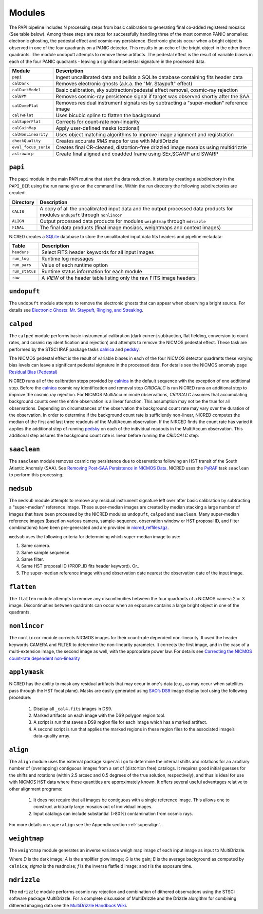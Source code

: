 Modules
=======

The PAPI pipeline includes N processing steps from basic calibration 
to generating final co-added registered mosaics (See table below). Among these
steps are steps for successfully handling three of the most common PANIC 
anomalies: electronic ghosting, the pedestal effect and cosmic-ray persistence. 
Electronic ghosts occur when a bright object is observed in one of the four 
quadrants on a PANIC detector. This results in an echo of the bright object 
in the other three quadrants. The module undopuft attempts to remove these 
artifacts. The pedestal effect is the result of variable biases in each of the four 
PANIC quadrants - leaving a significant pedestal signature in the processed 
data. 

.. index:: modules

.. tabularcolumns:: |r|l|

====================     ===========
Module                   Description
====================     ===========
``papi``                 Ingest uncalibrated data and builds a SQLite database containing fits header data
``calDark``              Removes electronic ghosts (a.k.a. the "Mr. Staypuft" effect)
``calDarkModel``         Basic calibration, sky subtraction/pedestal effect removal, cosmic-ray rejection
``calBPM``               Removes cosmic-ray persistence signal if target was observed shortly after the SAA
``calDomeFlat``          Removes residual instrument signatures by subtracting a "super-median" reference image
``calTwFlat``            Uses bicubic spline to flatten the background
``calSuperFlat``         Corrects for count-rate non-linearity
``calGainMap``           Apply user-defined masks (optional)
``calNonLinearity``      Uses object matching algorithms to improve image alignment and registration
``checkQuality``         Creates accurate *RMS* maps for use with MultiDrizzle
``eval_focus_serie``     Creates final CR-cleaned, distortion-free drizzled image mosaics using multidrizzle
``astrowarp``            Create final aligned and coadded frame using SEx,SCAMP and SWARP 
====================     ===========

.. index:: setup, sqlite

``papi``
*********

The ``papi`` module in the main PAPI routine that start the data reduction.  
It starts by creating a subdirectory in the ``PAPI_DIR`` using the run name 
give on the command line.  Within the run directory the following
subdirectories are created:


.. autmodule:: papi
   :members:


.. tabularcolumns:: |r|l|

=========   ===========  
Directory   Description
=========   ===========
``CALIB``   A copy of all the uncalibrated input data and the output processed data products for modules ``undupuft`` through ``nonlincor``
``ALIGN``   Output processed data products for modules ``weightmap`` through ``mdrizzle``
``FINAL``   The final data products (final image mosiacs, weightmaps and context images)
=========   ===========

NICRED creates a SQLite_ database to store the uncalibrated input data fits headers and pipeline metadata:

.. index:: log, logging, status, FITS, headers

.. tabularcolumns:: |r|l|

==============   ===========  
Table            Description
==============   ===========
``headers``      Select FITS header keywords for all input images 
``run_log``      Runtime log messages
``run_pars``     Value of each runtime option
``run_status``   Runtime status information for each module
``raw``          A *VIEW* of the header table listing only the raw FITS image headers
==============   ===========

.. _SQLite: http://www.sqlite.org

.. index:: undopuft, staypuft

``undopuft``
************

The ``undopuft`` module attempts to remove the electronic ghosts that can appear when observing
a bright source. For details see `Electronic Ghosts: Mr. Staypuft, Ringing, and Streaking 
<http://www.stsci.edu/hst/nicmos/performance/anomalies/staypuft.html>`_. 

.. index:: calped, calnica, pedsky, cridcalc, multiaccum, calibration

``calped``
**********

The ``calped`` module performs basic instrumental calibration (dark current subtraction, flat fielding, 
conversion to count rates, and cosmic ray identification and rejection) and attempts to remove 
the NICMOS pedestal effect. These task are performed by the STSCI IRAF package tasks calnica_ and pedsky_. 

The NICMOS pedestal effect is the result of variable biases in each of the four NICMOS detector quadrants these 
varying bias levels can leave a significant pedestal signature in the processed data. For details see the 
NICMOS anomaly page `Residual Bias (Pedestal) <http://www.stsci.edu/hst/nicmos/performance/anomalies/pedestal.html>`_

NICRED runs all of the calibration steps provided by calnica_ in the default sequence with the exception of one 
additional step. Before the calnica_ cosmic ray identification and removal step *CRIDCALC* is run NICRED runs an
additional step to improve the cosmic ray rejection. For NICMOS MultiAccum mode observations, *CRIDCALC* assumes 
that accumulating background counts over the entire observation is a linear function. This assumption may not 
be the true for all observations. Depending on circumstances of the observation the background 
count rate may vary over the duration of the observation. In order to determine if the background count rate 
is sufficiently non-linear, NICRED computes the median of the first and last three readouts of the MultiAccum 
observation.  If the NIRCED finds the count rate has varied it applies the additional step of running pedsky_ 
on each of the individual readouts in the MultiAccum observation. This additional step assures the background 
count rate is linear before running the *CRIDCALC* step. 

.. _calnica: http://stsdas.stsci.edu/cgi-bin/gethelp.cgi?calnica

.. _pedsky: http://stsdas.stsci.edu/cgi-bin/gethelp.cgi?pedsky.hlp

.. index:: saaclean, SAA, pyraf

``saaclean``
************

The ``saaclean`` module removes cosmic ray persistence due to observations following an HST transit of 
the South Atlantic Anomaly (SAA). See `Removing Post-SAA Persistence in NICMOS Data 
<http://www.stsci.edu/hst/nicmos/documents/isrs/isr_2007_001.pdf>`_. 
NICRED uses the PyRAF_ task ``saaclean`` to perform this processing.

.. _PyRAF: http://www.stsci.edu/resources/software_hardware/pyraf


``medsub``
**********

The ``medsub`` module attempts to remove any residual instrument signature left over after basic calibration 
by subtracting a "super-median" reference image. These super-median images are created by median stacking a large 
number of images that have been processed by the NICRED modules ``undopuft``, ``calped`` and ``saaclean``. 
Many super-median reference images (based on various camera, sample-sequence, observation window or HST proposal ID, 
and filter combinations) have been pre-generated and are provided in `nicred_reffiles.tgz 
<http://www.firstgalaxies.org/downloads/nicred/nicred_reffiles.tgz>`_. 

``medsub`` uses the following criteria for determining which super-median image to use:

1. Same camera.
2. Same sample sequence.
3. Same filter.
4. Same HST proposal ID (PROP_ID fits header keyword). Or..
5. The super-median reference image with and observation date nearest the observation date of the input image.


``flatten``
***********

The ``flatten`` module attempts to remove any discontinuities between the four quadrants of a NICMOS camera 2 or 3 image. 
Discontinuities between quadrants can occur when an exposure contains a large bright object in one of the quadrants. 


.. index:: nonlincor, non-linearity, count-rate

``nonlincor``
*************

The ``nonlincor`` module corrects NICMOS images for their count-rate dependent 
non-linearity. It used the header keywords CAMERA and FILTER to determine the 
non-linearity parameter. It corrects the first image, and in the case of a 
multi-extension image, the second image as well, with the appropriate power law. 
For details see `Correcting the NICMOS count-rate 
dependent non-linearity <http://www.stsci.edu/hst/nicmos/documents/isrs/isr_2006_003.pdf>`_

.. index:: mask, masking, applymask, ds9

``applymask``
*************

NICRED has the ability to mask any residual artifacts that may occur in one's 
data (e.g., as may occur when satellites pass through the HST focal plane). 
Masks are easily generated using `SAO’s DS9 <http://http://hea-www.harvard.edu/RD/ds9>`_ 
image display tool using the following procedure:

    1. Display all ``_cal4.fits`` images in DS9.
    2. Marked artifacts on each image with the DS9 polygon region tool.
    3. A script is run that saves a DS9 region file for each image which has a marked artifact.
    4. A second script is run that applies the marked regions in these region files to the associated image’s data-quality array.


.. image:: _static/applymask.png
    :align: center
    
``align``
*********

The ``align`` module uses the external package ``superalign`` to determine the internal
shifts and rotations for an arbitrary number of (overlapping)
contiguous images from a set of (distortion free) catalogs.  It
requires good initial guesses for the shifts and rotations (within 2.5
arcsec and 0.5 degrees of the true solution, respectively), and thus
is ideal for use with NICMOS HST data where these quantities are
approximately known.  It offers several useful advantages relative to
other alignment programs:

    1. It does not require that all images be contiguous with a single reference image. 
       This allows one to construct arbitrarily large mosaics out of individual images.

    2. Input catalogs can include substantial (>80%) contamination from cosmic rays.

For more details on ``superalign`` see the Appendix section :ref:`superalign`. 

.. index:: multidrizzle, weightmap, variance

``weightmap``
*************

The ``weightmap`` module generates an inverse variance weigh map image of each input image as input to MultiDrizzle.

.. math::spee

        Var\; =\; \frac{\left( \left( {D}\; +\; {A} \right)\times {G}\; +\; \left( {B}\times {f} \right)\times {G}\; +\; {\sigma_{read}}^{2} \right)}{\left( {f}^{2}\; \times \; {t}^{2} \right)}

        W\; =\; \frac{1}{Var}

Where *D* is the dark image; *A* is the amplifier glow image; *G* is the gain; *B* is the average background as computed by ``calnica``; *sigma* is the readnoise; *f* is the inverse flatfield image; and *t* is the exposure time. 


.. index:: multidrizzle, dithering, weightmap, variance

``mdrizzle``
************

The ``mdrizzle`` module performs cosmic ray rejection and combination of dithered observations using the STSCi software package MultiDrizzle. 
For a complete discussion of MultiDrizzle and the Drizzle alorgithm for combining dithered imaging data see the `MultiDrizzle Handbook Wiki  
<http://incubator.stsci.edu/mediawiki/index.php/Telescopedia:Multidrizzle>`_.